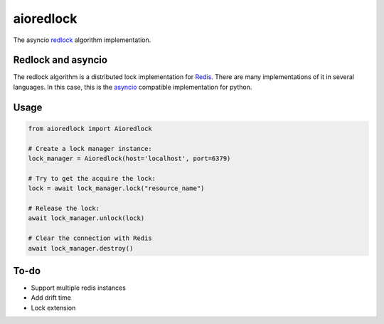 aioredlock
==========

.. image:: https://travis-ci.org/joanvila/aioredlock.svg?branch=master
  :target: https://travis-ci.org/joanvila/aioredlock

.. image:: https://codecov.io/gh/joanvila/aioredlock/branch/master/graph/badge.svg
  :target: https://codecov.io/gh/joanvila/aioredlock

The asyncio redlock_ algorithm implementation.

Redlock and asyncio
-------------------

The redlock algorithm is a distributed lock implementation for Redis_. There are many implementations of it in several languages. In this case, this is the asyncio_ compatible implementation for python.


Usage
-----
.. code-block:: python

  from aioredlock import Aioredlock

  # Create a lock manager instance:
  lock_manager = Aioredlock(host='localhost', port=6379)

  # Try to get the acquire the lock:
  lock = await lock_manager.lock("resource_name")

  # Release the lock:
  await lock_manager.unlock(lock)

  # Clear the connection with Redis
  await lock_manager.destroy()

To-do
-----

* Support multiple redis instances
* Add drift time
* Lock extension

.. _redlock: https://redis.io/topics/distlock
.. _Redis: https://redis.io
.. _asyncio: https://docs.python.org/3/library/asyncio.html
